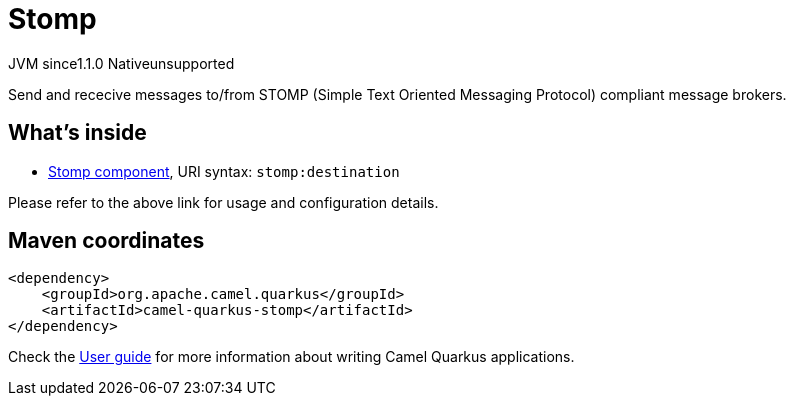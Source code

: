 // Do not edit directly!
// This file was generated by camel-quarkus-maven-plugin:update-extension-doc-page

= Stomp
:cq-artifact-id: camel-quarkus-stomp
:cq-native-supported: false
:cq-status: Preview
:cq-description: Send and rececive messages to/from STOMP (Simple Text Oriented Messaging Protocol) compliant message brokers.
:cq-deprecated: false
:cq-jvm-since: 1.1.0
:cq-native-since: n/a

[.badges]
[.badge-key]##JVM since##[.badge-supported]##1.1.0## [.badge-key]##Native##[.badge-unsupported]##unsupported##

Send and rececive messages to/from STOMP (Simple Text Oriented Messaging Protocol) compliant message brokers.

== What's inside

* https://camel.apache.org/components/latest/stomp-component.html[Stomp component], URI syntax: `stomp:destination`

Please refer to the above link for usage and configuration details.

== Maven coordinates

[source,xml]
----
<dependency>
    <groupId>org.apache.camel.quarkus</groupId>
    <artifactId>camel-quarkus-stomp</artifactId>
</dependency>
----

Check the xref:user-guide/index.adoc[User guide] for more information about writing Camel Quarkus applications.
